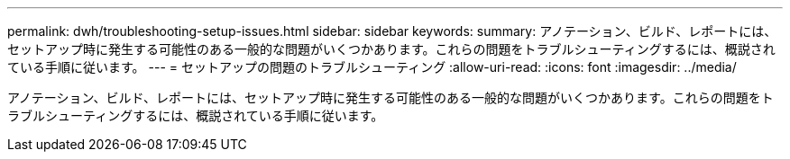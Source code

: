 ---
permalink: dwh/troubleshooting-setup-issues.html 
sidebar: sidebar 
keywords:  
summary: アノテーション、ビルド、レポートには、セットアップ時に発生する可能性のある一般的な問題がいくつかあります。これらの問題をトラブルシューティングするには、概説されている手順に従います。 
---
= セットアップの問題のトラブルシューティング
:allow-uri-read: 
:icons: font
:imagesdir: ../media/


[role="lead"]
アノテーション、ビルド、レポートには、セットアップ時に発生する可能性のある一般的な問題がいくつかあります。これらの問題をトラブルシューティングするには、概説されている手順に従います。
